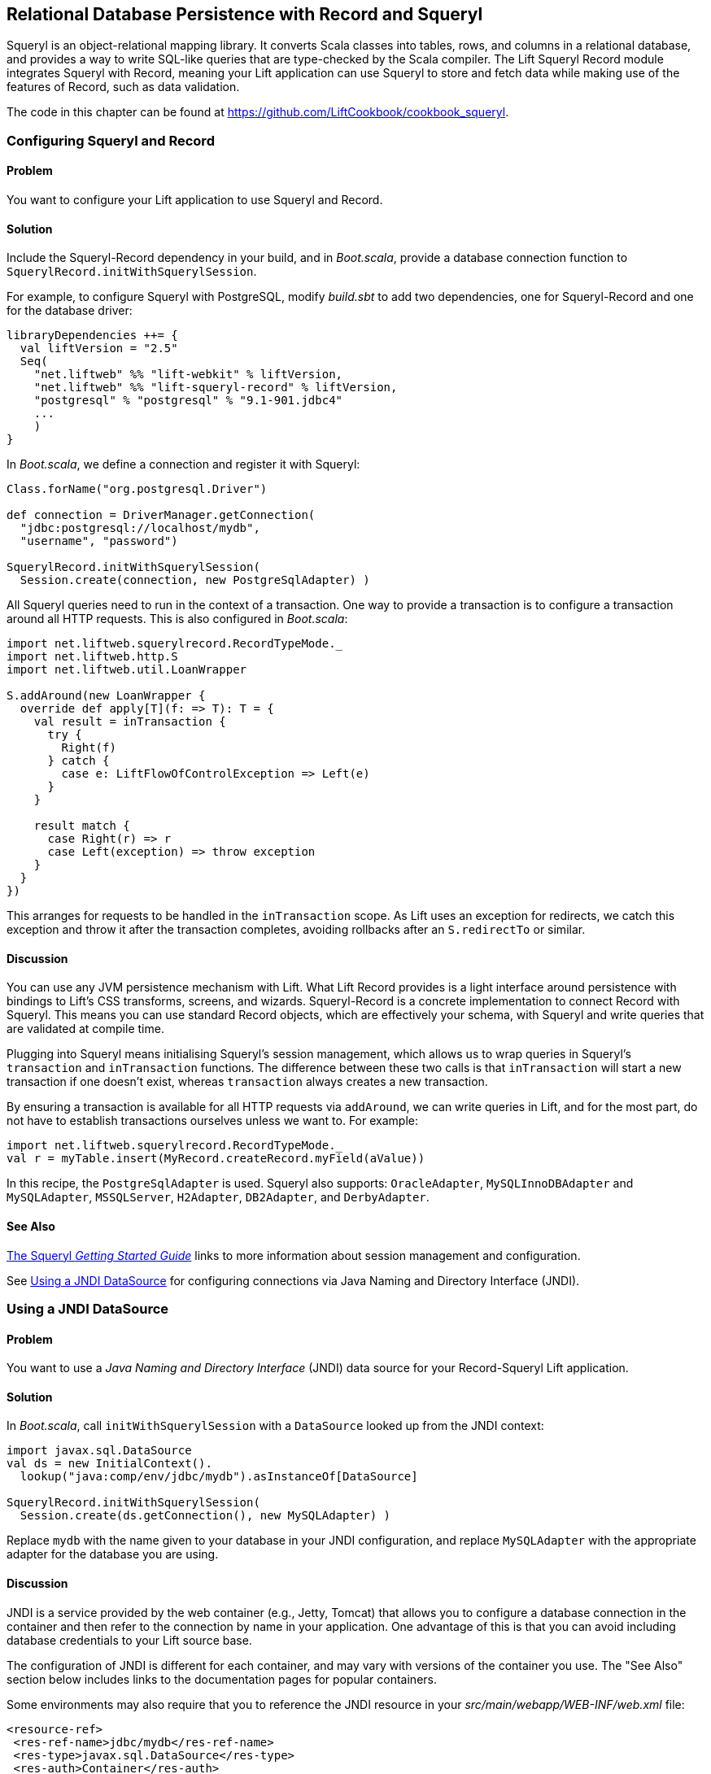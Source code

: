 [[Squeryl]]
Relational Database Persistence with Record and Squeryl
-------------------------------------------------------

Squeryl is an object-relational mapping library.  It converts Scala classes into tables, rows, and columns in a relational database, and provides a way to write SQL-like queries that are type-checked by the Scala compiler. The Lift Squeryl Record module integrates Squeryl with Record, meaning your Lift application can use Squeryl to store and fetch data while making use of the features of Record, such as data validation.(((Squeryl Record module)))(((object-relational mapping)))(((Scala, relational database conversion)))((("Lift Web Framework", "Squeryl Record module")))(((SQL-like queries)))((("Record, configuration of")))((("Squeryl, configuring")))((("database persistence", "with Squeryl Record module", id="ix_DBsrm", range="startofrange")))

The code in this chapter can be found at https://github.com/LiftCookbook/cookbook_squeryl[https://github.com/LiftCookbook/cookbook_squeryl].

[[ConfiguringSqueryl]]
Configuring Squeryl and Record
~~~~~~~~~~~~~~~~~~~~~~~~~~~~~~

Problem
^^^^^^^

You want to configure your Lift application to use Squeryl and Record.((("Lift applications", "Squeryl-Record configuration", seealso="Record-Squeryl Lift applications")))(((Record-Squeryl Lift applications, configuring)))

Solution
^^^^^^^^

Include the Squeryl-Record dependency in your build, and in _Boot.scala_, provide a database connection function to `SquerylRecord.initWithSquerylSession`.

For example, to configure Squeryl with PostgreSQL, modify _build.sbt_ to add two dependencies, one for Squeryl-Record and one for the database driver:

[source, scala]
---------------------------------------------------------------
libraryDependencies ++= {
  val liftVersion = "2.5"
  Seq(
    "net.liftweb" %% "lift-webkit" % liftVersion,
    "net.liftweb" %% "lift-squeryl-record" % liftVersion,
    "postgresql" % "postgresql" % "9.1-901.jdbc4"
    ...
    )
}
---------------------------------------------------------------

In _Boot.scala_, we define a connection and register it with Squeryl:

[source, scala]
---------------------------------------------------------------
Class.forName("org.postgresql.Driver")

def connection = DriverManager.getConnection(
  "jdbc:postgresql://localhost/mydb",
  "username", "password")

SquerylRecord.initWithSquerylSession(
  Session.create(connection, new PostgreSqlAdapter) )

---------------------------------------------------------------

All Squeryl queries need to run in the context of a transaction.  One way to provide a transaction is to configure
a transaction around all HTTP requests. This is also configured in _Boot.scala_:

[source, scala]
---------------------------------------------------------------
import net.liftweb.squerylrecord.RecordTypeMode._
import net.liftweb.http.S
import net.liftweb.util.LoanWrapper

S.addAround(new LoanWrapper {
  override def apply[T](f: => T): T = {
    val result = inTransaction {
      try {
        Right(f)
      } catch {
        case e: LiftFlowOfControlException => Left(e)
      }
    }

    result match {
      case Right(r) => r
      case Left(exception) => throw exception
    }
  }
})
---------------------------------------------------------------

This arranges for requests to be handled in the `inTransaction` scope. As Lift uses an exception for redirects, we catch this exception and throw it after the transaction completes, avoiding rollbacks after an `S.redirectTo` or similar.((("S.", "addAround")))((("S.", "redirectTo")))

Discussion
^^^^^^^^^^

You can use any JVM persistence mechanism with Lift. What Lift Record provides is a light interface around persistence with bindings to Lift's CSS transforms, screens, and wizards. Squeryl-Record is a concrete implementation to connect Record with Squeryl.  This means you can use standard Record objects, which are effectively your schema, with Squeryl and write queries that are validated at compile time.(((JVM persistence mechanisms)))

Plugging into Squeryl means initialising Squeryl's session management, which allows us to wrap queries in Squeryl's `transaction` and `inTransaction` functions.  The difference between these two calls is that `inTransaction` will start a new transaction if one doesn't exist, whereas `transaction` always creates a new transaction.

By ensuring a transaction is available for all HTTP requests via `addAround`, we can write queries in Lift, and for the most part, do not have to establish transactions ourselves unless we want to. For example:

[source,scala]
------------------------------------------------------------
import net.liftweb.squerylrecord.RecordTypeMode._
val r = myTable.insert(MyRecord.createRecord.myField(aValue))
------------------------------------------------------------

In this recipe, the `PostgreSqlAdapter` is used. Squeryl also supports: `OracleAdapter`, `MySQLInnoDBAdapter` and `MySQLAdapter`, `MSSQLServer`, `H2Adapter`, `DB2Adapter`, and `DerbyAdapter`.


See Also
^^^^^^^^

http://squeryl.org/getting-started.html[The Squeryl _Getting Started Guide_] links to more information about session management and configuration.

See <<SquerylJNDI>> for configuring connections via Java Naming and Directory Interface (JNDI).



[[SquerylJNDI]]
Using a JNDI DataSource
~~~~~~~~~~~~~~~~~~~~~~~

Problem
^^^^^^^

You want to use a _Java Naming and Directory Interface_ (JNDI) data source for your Record-Squeryl Lift
application.(((Record-Squeryl Lift applications, JNDI data sources for)))((("Java Naming and Directory Interface (JNDI)")))

Solution
^^^^^^^^

In _Boot.scala_, call `initWithSquerylSession` with a `DataSource` looked up from the JNDI context(((initWithSquerylSession))):

[source,scala]
------------------------------------------------------------
import javax.sql.DataSource
val ds = new InitialContext().
  lookup("java:comp/env/jdbc/mydb").asInstanceOf[DataSource]

SquerylRecord.initWithSquerylSession(
  Session.create(ds.getConnection(), new MySQLAdapter) )
------------------------------------------------------------

Replace `mydb` with the name given to your database in your JNDI
configuration, and replace `MySQLAdapter` with the appropriate adapter
for the database you are using.

Discussion
^^^^^^^^^^

JNDI is a service provided by
the web container (e.g., Jetty, Tomcat) that allows you to
configure a database connection in the container and then refer to the
connection by name in your application. One advantage of this is that
you can avoid including database credentials to your Lift source base.(((web containers)))(((Jetty)))(((Tomcat)))(((databases, configuring connections to)))

The configuration of JNDI is different for each container, and may vary
with versions of the container you use. The "See Also" section below includes
links to the documentation pages for popular containers.

Some environments may also require that you to reference the JNDI resource
in your _src/main/webapp/WEB-INF/web.xml_ file:

[source,xml]
------------------------------------------
<resource-ref>
 <res-ref-name>jdbc/mydb</res-ref-name>
 <res-type>javax.sql.DataSource</res-type>
 <res-auth>Container</res-auth>
</resource-ref>
------------------------------------------


See Also
^^^^^^^^

Resources for JNDI configuration include:

* http://www.assembla.com/spaces/liftweb/wiki/Apache_and_Jetty_Configuration[An example on the Lift wiki] for Apache and Jetty configuration.

* http://www.eclipse.org/jetty/documentation/current/jndi-datasource-examples.html[The documentation for Jetty] gives examples for various databases.

* For Tomcat, see the http://tomcat.apache.org/tomcat-7.0-doc/jndi-resources-howto.html#JDBC_Data_Sources[JNDI configuration guide].


[[SquerylOneToMany]]
One-to-Many Relationship
~~~~~~~~~~~~~~~~~~~~~~~~

Problem
^^^^^^^

You want to model a one-to-many relationship, such as a satellite belonging to a single planet, but a planet possibly having many satellites.((("Record-Squeryl Lift applications", "one-to-many relationships in", id="ix_RSLAotmr", range="startofrange")))((("one-to-many relationships", id="ix_otmr", range="startofrange")))

Solution
^^^^^^^^

Use Squeryl's `oneToManyRelation` in your schema, and on your Lift model, include a reference from the satellite to the planet.

The objective is to model the relationship as shown in <<SquerylPlanetOneToManyFigure>>.

[[SquerylPlanetOneToManyFigure]]
.One planet may have many satellites, but a satellite orbits just one planet
image::images/lfcb_0701.png[]

In code:

[source, scala]
-----------------------------------------------------------
package code.model

import org.squeryl.Schema
import net.liftweb.record.{MetaRecord, Record}
import net.liftweb.squerylrecord.KeyedRecord
import net.liftweb.record.field.{StringField, LongField}
import net.liftweb.squerylrecord.RecordTypeMode._

object MySchema extends Schema {

  val planets = table[Planet]
  val satellites = table[Satellite]

  val planetToSatellites = oneToManyRelation(planets, satellites).
    via((p,s) => p.id === s.planetId)

  on(satellites) { s =>
    declare(s.planetId defineAs indexed("planet_idx"))
  }

  class Planet extends Record[Planet] with KeyedRecord[Long] {
    override def meta = Planet
    override val idField = new LongField(this)
    val name = new StringField(this, 256)
    lazy val satellites = MySchema.planetToSatellites.left(this)
  }

  object Planet extends Planet with MetaRecord[Planet]

  class Satellite extends Record[Satellite] with KeyedRecord[Long] {
     override def meta = Satellite
     override val idField = new LongField(this)
     val name = new StringField(this, 256)
     val planetId = new LongField(this)
     lazy val planet = MySchema.planetToSatellites.right(this)
  }

  object Satellite extends Satellite with MetaRecord[Satellite]
}
-----------------------------------------------------------

This schema defines the two tables based on the Record classes, as `table[Planet]` and `table[Satellite]`. It establishes a `oneToManyRelation` based on (`via`) the `planetId` in the satellite table.

This gives Squeryl the information it needs to produce a foreign key to constrain the `planetId` to reference an existing record in the planet table. This can be seen in the schema generated by Squeryl.  We can print the schema in _Boot.scala_ with:

[source, scala]
-----------------------------------------------------------
inTransaction {
  code.model.MySchema.printDdl
}
-----------------------------------------------------------

which will print:

[source, sql]
-----------------------------------------------------------
-- table declarations :
create table Planet (
    name varchar(256) not null,
    idField bigint not null primary key auto_increment
  );
create table Satellite (
    name varchar(256) not null,
    idField bigint not null primary key auto_increment,
    planetId bigint not null
  );
-- indexes on Satellite
create index planet_idx on Satellite (planetId);
-- foreign key constraints :
alter table Satellite add constraint SatelliteFK1 foreign key (planetId)
  references Planet(idField);
-----------------------------------------------------------

An index called `planet_idx` is declared on the `planetId` field to improve query performance during joins.

Finally, we make use of the `planetToSatellites.left` and `right` methods to establish lookup queries as `Planet.satellites` and `Satellite.planet`.  We can demonstrate their use by inserting example data and running the queries:

[source, scala]
-----------------------------------------------------------
inTransaction {
  code.model.MySchema.create

  import code.model.MySchema._

  val earth = planets.insert(Planet.createRecord.name("Earth"))
  val mars = planets.insert(Planet.createRecord.name("Mars"))

  // .save as a short-hand for satellite.insert when we don't need
  // to immediately reference the record (save returns Unit).
  Satellite.createRecord.name("The Moon").planetId(earth.idField.is).save
  Satellite.createRecord.name("Phobos").planetId(mars.idField.is).save

  val deimos = satellites.insert(
    Satellite.createRecord.name("Deimos").planetId(mars.idField.is) )

  println("Deimos orbits: "+deimos.planet.single.name.is)
  println("Moons of Mars are: "+mars.satellites.map(_.name.is))

}
-----------------------------------------------------------

Running this code produces the output:

-----------------------------------------------------------
Deimos orbits: Mars
Moons of Mars are: List(Phobos, Deimos)
-----------------------------------------------------------

In this example code, we're calling `deimos.planet.single`, which returns one result or will throw an exception if the associated planet was not found. `headOption` is the safer way if there's a chance the record will not be found, as it will evaluate to `None` or `Some[Planet]`.



Discussion
^^^^^^^^^^

The `planetToSatellites.left` method is not a simple collection of `Satellite` objects.  It's a Squeryl `Query[Satellite]`, meaning you can treat it like any other kind of `Queryable[Satellite]`.  For example, we could ask for those satellites of a planet that are alphabetically after "E," which for Mars would match "Phobos":

[source, scala]
-----------------------------------------------------------
mars.satellites.where(s => s.name gt "E").map(_.name)
-----------------------------------------------------------

The `left` method result is also a `OneToMany[Satellite]` that adds the following pass:[<phrase role='keep-together'>methods:</phrase>]

`assign`:: Adds a new relationship, but does not update the database
`associate`:: Similar to `assign`, but updates the database
`deleteAll`:: Removes the relationships

The `assign` call gives the satellite the relationship to the planet:

[source, scala]
-----------------------------------------------------------
val express = Satellite.createRecord.name("Mars Express")
mars.satellites.assign(express)
express.save
-----------------------------------------------------------

The next time we query `mars.satellites`, we will find the _Mars Express_ orbiter.

A call to `associate` would go one step further for us, making Squeryl insert or update the satellite automatically:

[source, scala]
-----------------------------------------------------------
val express = Satellite.createRecord.name("Mars Express")
mars.satellites.associate(express)
-----------------------------------------------------------

The third method, `deleteAll`, does what it sounds like it should do. It would execute the following SQL and return the number of rows removed:

[source, sql]
-----------------------------------------------------------
delete from Satellite
-----------------------------------------------------------

The right side of the one-to-many also has additional methods added by `ManyToOne[Planet]` of `assign` and `delete`.  Be aware that to delete the "one" side of a many-to-one, anything assigned to the record will need to have been deleted already to avoid a database constraint error that would arise from, for example, leaving satellites referencing nonexistent planets.(((database constraint errors)))(((error messages, database constraint errors)))

As `left` and `right` are queries, it means each time you use them you'll be sending a new query to the database.  Squeryl refers to these forms as _stateless relations_.

The _stateful_ versions of `left` and `right` look like this:

[source, scala]
-----------------------------------------------------------
class Planet extends Record[Planet] with KeyedRecord[Long] {
 ...
 lazy val satellites : StatefulOneToMany[Satellite] =
   MySchema.planetToSatellites.leftStateful(this)
}

class Satellite extends Record[Satellite] with KeyedRecord[Long] {
  ...
  lazy val planet : StatefulManyToOne[Planet] =
    MySchema.planetToSatellites.rightStateful(this)
}
-----------------------------------------------------------

This change means the results of `mars.satellites` will be cached. Subsequent calls on that instance of a `Planet` won't trigger a round trip to the database. You can still `associate` new records or `deleteAll` records, which will work as you expect, but if a relationship is added or changed elsewhere you'll need to call `refresh` on the relation to see the change.

Which version should you use? That will depend on your application, but you can use both in the same record if you need to.


See Also
^^^^^^^^

http://squeryl.org/relations.html[The Squeryl Relations page] provides additional details.(((range="endofrange", startref="ix_otmr")))(((range="endofrange", startref="ix_RSLAotmr")))





[[SquerylManyToMany]]
Many-to-Many Relationship
~~~~~~~~~~~~~~~~~~~~~~~~~

Problem
^^^^^^^

You want to model a many-to-many relationship, such as a planet being visited by many space probes, but a space probe also visiting many planets.

Solution
^^^^^^^^

Use Squeryl's `manyToManyRelation` in your schema, and implement a record to hold the join between the two sides of the relationship. <<SquerylPlanetManyToManyFigure>> shows the structure we will create in this recipe, where `Visit` is the record that will connect each many to the other many.((("Record-Squeryl Lift applications", "many-to-many relationships in", id="ix_RSLAmtmr", range="startofrange")))((("many-to-many relationships", id="ix_mtmr", range="startofrange")))

[[SquerylPlanetManyToManyFigure]]
.Many-to-many: Jupiter was visited by Juno and Voyager 1; Saturn was only visited by Voyager 1
image::images/lfcb_0702.png[]

The schema is defined in terms of two tables, one for planets and one for space probes, plus a relationship between the two based on a third class, called `Visit`:

[source, scala]
-----------------------------------------------------------
package code.model

import org.squeryl.Schema
import net.liftweb.record.{MetaRecord, Record}
import net.liftweb.squerylrecord.KeyedRecord
import net.liftweb.record.field.{IntField, StringField, LongField}
import net.liftweb.squerylrecord.RecordTypeMode._
import org.squeryl.dsl.ManyToMany

object MySchema extends Schema {

  val planets = table[Planet]
  val probes = table[Probe]

  val probeVisits = manyToManyRelation(probes, planets).via[Visit] {
    (probe, planet, visit) =>
      (visit.probeId === probe.id, visit.planetId === planet.id)
  }

  class Planet extends Record[Planet] with KeyedRecord[Long] {
    override def meta = Planet
    override val idField = new LongField(this)
    val name = new StringField(this, 256)
    lazy val probes : ManyToMany[Probe,Visit] =
      MySchema.probeVisits.right(this)
  }

  object Planet extends Planet with MetaRecord[Planet]

  class Probe extends Record[Probe] with KeyedRecord[Long] {
    override def meta = Probe
    override val idField = new LongField(this)
    val name = new StringField(this, 256)
    lazy val planets : ManyToMany[Planet,Visit] =
      MySchema.probeVisits.left(this)
  }

  object Probe extends Probe with MetaRecord[Probe]

  class Visit extends Record[Visit] with KeyedRecord[Long] {
    override def meta = Visit
    override val idField = new LongField(this)
    val planetId = new LongField(this)
    val probeId = new LongField(this)
  }

  object Visit extends Visit with MetaRecord[Visit]
}
-----------------------------------------------------------

In _Boot.scala_, we can print out this schema:

[source, scala]
-----------------------------------------------------------
inTransaction {
  code.model.MySchema.printDdl
}
-----------------------------------------------------------

which will produce something like this, depending on the database in use:

[source, sql]
-----------------------------------------------------------
-- table declarations :
create table Planet (
    name varchar(256) not null,
    idField bigint not null primary key auto_increment
  );
create table Probe (
    name varchar(256) not null,
    idField bigint not null primary key auto_increment
  );
create table Visit (
    idField bigint not null primary key auto_increment,
    planetId bigint not null,
    probeId bigint not null
  );
-- foreign key constraints :
alter table Visit add constraint VisitFK1 foreign key (probeId)
  references Probe(idField);
alter table Visit add constraint VisitFK2 foreign key (planetId)
  references Planet(idField);
-----------------------------------------------------------

Notice that the `visit` table will hold a row for each relationship between a `planetId` and `probeId`.

`Planet.probes` and `Probe.planets` provide an `associate` method to establish a new relationship. For example, we can establish a set of planets and probes:

[source, scala]
-----------------------------------------------------------
val jupiter = planets.insert(Planet.createRecord.name("Jupiter"))
val saturn = planets.insert(Planet.createRecord.name("Saturn"))
val juno = probes.insert(Probe.createRecord.name("Juno"))
val voyager1 = probes.insert(Probe.createRecord.name("Voyager 1"))
-----------------------------------------------------------

and then connect them:

[source, scala]
-----------------------------------------------------------
juno.planets.associate(jupiter)
voyager1.planets.associate(jupiter)
voyager1.planets.associate(saturn)
-----------------------------------------------------------

We can also use `Probe.planets` and `Planet.probes` as a query to look up the associations.  To access all the probes that had visited each planet in a snippet, we can write this:

[source, scala]
-----------------------------------------------------------
package code.snippet

class ManyToManySnippet {
  def render =
    "#planet-visits" #> planets.map { planet =>
      ".planet-name *" #> planet.name.is &
      ".probe-name *" #> planet.probes.map(_.name.is)
    }
}
-----------------------------------------------------------

The snippet could be combined with a template like this:

[source, html]
-----------------------------------------------------------
<div data-lift="ManyToManySnippet">
  <h1>Planet facts</h1>
  <div id="planet-visits">
    <p>
      <span class="planet-name">Name will be here</span> was visited by:
    </p>
    <ul>
      <li class="probe-name">Probe name goes here</li>
    </ul>
  </div>
</div>
-----------------------------------------------------------

The top half of <<SquerylManyToManyScreengrab>> gives an example of the output from this snippet and template.

Discussion
^^^^^^^^^^

The Squeryl DSL `manyToManyRelation(probes, planets).via[Visit]` is the core element here connecting our `Planet`, `Probe`, and `Visit` records together. It allows us to access the "left" and "right" sides of the relationship in our model as `Probe.planets` and `Planet.probes`.

As with <<SquerylOneToMany>> for one-to-many relationships, the left and right sides are queries. When you ask for `Planet.probes`, the database is queried appropriately with a join on the `Visit` records:

[source, sql]
-----------------------------------------------------------
Select
  Probe.name,
  Probe.idField
From
  Visit,
  Probe
Where
  (Visit.probeId = Probe.idField) and (Visit.planetId = ?)
-----------------------------------------------------------

Also as described in <<SquerylOneToMany>>, there are stateful variants of `left` and `right` to cache the query results.

In the data we inserted into the database, we did not have to mention `Visit`. The Squeryl `manyToManyRelation` has enough information to know how to insert a visit as the relationship.  Incidentally, it doesn't matter which way round we make the calls in a many-to-many relationship.  The following two expressions are equivalent and result in the same database structure:

[source, scala]
-----------------------------------------------------------
juno.planets.associate(jupiter)
// ..or..
jupiter.probes.associate(juno)
-----------------------------------------------------------

You might even wonder why we had to bother with defining a `Visit` record at all, but there are benefits in doing so. For example, you can attach additional information onto the join table, such as the year the probe visited a planet.

To do this, we modify the record to include the additional field:

[source, scala]
-----------------------------------------------------------
class Visit extends Record[Visit] with KeyedRecord[Long] {
  override def meta = Visit
  override val idField = new LongField(this)
  val planetId = new LongField(this)
  val probeId = new LongField(this)
  val year = new IntField(this)
}
-----------------------------------------------------------

`Visit` is still a container for the `planetId` and `probeId` references, but we also have a plain integer holder for the year of the visit.

To record a visit year, we need the `assign` method provided by `ManyToMany[T]`.  This will establish the relationship but not change the database. Instead, it returns the `Visit` instance, which we can change and then store in the database:

[source, scala]
-----------------------------------------------------------
probeVisits.insert(voyager1.planets.assign(saturn).year(1980))
-----------------------------------------------------------

The return type of `assign` in this case is `Visit`, and `Visit` has a `year` field. Inserting the `Visit` record via `probeVisits` will create a row in the table for visits.


To access this extra information on the `Visit` object, you can make use of a couple of methods provided by `ManyToMany[T]`:

`associations`:: A query returning the `Visit` objects related to the `Planet.probes` or `Probe.planets`

`associationMap`:: A query returning pairs of `(Planet,Visit)` or `(Probe,Visit)`, depending on which side of the join you call it on (`probes` or `planets`)

For example, in a snippet, we could list all the space probes and, for each probe, show the planet it visited and what year it was there.  The snippet would look like this:

[source, scala]
-----------------------------------------------------------
"#probe-visits" #> probes.map { probe =>
  ".probe-name *" #> probe.name.is &
  ".visit" #> probe.planets.associationMap.collect {
    case (planet, visit) =>
      ".planet-name *" #> planet.name.is &
      ".year" #> visit.year.is
    }
}
-----------------------------------------------------------

We are using `collect` here rather than `map` just to match the `(Planet,Visit)` tuple and give the values meaningful names. You could also use `(for { (planet, visit) <- probe.planets.associationMap } yield ...)` if you prefer.

The lower half of <<SquerylManyToManyScreengrab>> demonstrates how this snippet would render when combined with the following template:

[source, html]
-----------------------------------------------------------
<h1>Probe facts</h1>

<div id="probe-visits">
  <p><span class="probe-name">Space craft name</span> visited:</p>
  <ul>
    <li class="visit">
      <span class="planet-name">Name here</span> in <span class="year">n</span>
    </li>
  </ul>
</div>
-----------------------------------------------------------

[[SquerylManyToManyScreengrab]]
.Example output from using the many-to-many features in this recipe
image::images/lfcb_0703.png[]

To remove an association, use the `dissociate` or `dissociateAll` methods on the `left` or `right` queries. To remove a single association((("associations, removing"))):


[source, scala]
-----------------------------------------------------------
val numRowsChanged = juno.planets.dissociate(jupiter)
-----------------------------------------------------------

This would be executed in SQL as:

[source, sql]
-----------------------------------------------------------
delete from Visit
where
  probeId = ? and planetId = ?
-----------------------------------------------------------

To remove all the associations:


[source, scala]
-----------------------------------------------------------
val numRowsChanged = jupiter.probes.dissociateAll
-----------------------------------------------------------

The SQL for this is:

[source, sql]
-----------------------------------------------------------
delete from Visit
where
  Visit.planetId = ?
-----------------------------------------------------------

What you cannot do is delete a `Planet` or `Probe` if that record still has associations in the `Visit` relationship.  What you'd get is a referential integrity exception thrown.  Instead, you'll need to `dissociateAll` first(((referential integrity exception)))(((error messages, referential integrity exception))):

[source, scala]
-----------------------------------------------------------
jupiter.probes.dissociateAll
planets.delete(jupiter.id)
-----------------------------------------------------------

However, if you do want _cascading deletes_, you can achieve this by overriding the default behaviour in your schema:

[source, scala]
-----------------------------------------------------------
// To automatically remove probes when we remove planets:
probeVisits.rightForeignKeyDeclaration.constrainReference(onDelete cascade)

// To automatically remove planets when we remove probes:
probeVisits.leftForeignKeyDeclaration.constrainReference(onDelete cascade)
-----------------------------------------------------------

This is part of the schema, in that it will change the table constraints, with `printDdl` producing this (depending on the database you use)(((range="endofrange", startref="ix_RSLAmtmr")))(((range="endofrange", startref="ix_mtmr"))):

[source, sql]
-----------------------------------------------------------
alter table Visit add constraint VisitFK1 foreign key (probeId)
  references Probe(idField) on delete cascade;

alter table Visit add constraint VisitFK2 foreign key (planetId)
  references Planet(idField) on delete cascade;
-----------------------------------------------------------

See Also
^^^^^^^^

<<SquerylOneToMany>>, on one-to-many relationships, discusses `leftStateful` and `rightStateful` relations, which are also applicable for many-to-many relationships.

Foreign keys and cascading deletes are described on the http://squeryl.org/relations.html[Squeryl Relations page].





[[FieldValidation]]
Adding Validation to a Field
~~~~~~~~~~~~~~~~~~~~~~~~~~~~

Problem
^^^^^^^

You want to add validation to a field in your model, so that users are informed of missing fields or fields that aren't acceptable to your application.(((Record-Squeryl Lift applications, field validation in)))((("validation")))(((field validation)))(((forms processing, field validation)))

Solution
^^^^^^^^

Override the `validations` method on your field and provide one or more validation functions.

As an example, imagine we have a database of planets and we want to ensure any new planets entered by users have names of at least five characters.  We add this as a validation on our record:

[source,scala]
------------------------------------------------------------------------
 class Planet extends Record[Planet] with KeyedRecord[Long]   {
    override def meta = Planet
    override val idField = new LongField(this)

    val name = new StringField(this, 256) {
      override def validations =
        valMinLen(5, "Name too short") _ :: super.validations
    }
  }
------------------------------------------------------------------------

To check the validation, in our snippet we call `validate` on the record, which will return all the errors for the record:

[source,scala]
---------------------------------------------------------
package code
package snippet

import net.liftweb.http.{S,SHtml}
import net.liftweb.util.Helpers._

import model.MySchema._

class ValidateSnippet {

  def render = {

    val newPlanet = Planet.createRecord

    def validateAndSave() : Unit = newPlanet.validate match {
      case Nil =>
        planets.insert(newPlanet)
        S.notice("Planet '%s' saved" format newPlanet.name.is)

      case errors =>
        S.error(errors)
    }

    "#planetName" #> newPlanet.name.toForm &
    "type=submit" #> SHtml.onSubmitUnit(validateAndSave)
  }
}
---------------------------------------------------------

When the snippet runs, we render the `Planet.name` field and wire up a submit button to call the `validateAndSave` method.((("S.", "notice")))((("S.", "error")))

If the `newPlanet.validate` call indicates there are no errors (`Nil`), we can save the record and inform the user via a notice.  If there are errors, we render all of them with `S.error`.

The corresponding template could be:

[source,html]
-----------------------------------------------------------------------
<html>
<head>
  <title>Planet Name Validation</title>
</head>
<body data-lift-content-id="main">
<div id="main" data-lift="surround?with=default;at=content">
  <h1>Add a planet</h1>

  <div data-lift="Msgs?showAll=false">
    <lift:notice_class>noticeBox</lift:notice_class>
  </div>

  <p>
    Planet names need to be at least 5 characters long.
  </p>

  <form class="ValidateSnippet?form">

    <div>
      <label for="planetName">Planet name:</label>
      <input id="planetName" type="text"></input>
      <span data-lift="Msg?id=name_id&errorClass=error">
        Msg to appear here
      </span>
    </div>

    <input type="submit"></input>

  </form>

</div>
</body>
</html>
-----------------------------------------------------------------------

In this template, the error message is shown next to the `input` field, styled with a CSS class of `errorClass`. The success notice
is shown near the top of the page, just below the `<h1>` heading, using a style called `noticeBox`.

Discussion
^^^^^^^^^^

The built-in validations are((("minimum/maximum length validation"))):

`valMinLen`:: Validates that a string is at least a given length, as shown previously
`valMaxLen`:: Validates that a string is not above a given length
`valRegex`:: Validates that a string matches the given pattern

An example of regular expression validation on a field would be(((regular expression validation))):

[source,scala]
------------------------------------------------------------
import java.util.regex.Pattern

val url = new StringField(this, 1024) {
  override def validations =
    valRegex( Pattern.compile("^https?://.*"),
              "URLs should start http:// or https://") _ ::
    super.validations
}
------------------------------------------------------------

The list of errors from `validate` are of type `List[FieldError]`.  The `S.error` method accepts this list and registers each validation error message so it can be shown on the page.  It does this by associating the message with an ID for the field, allowing you to pick out just the errors for an individual field, as we do in this recipe.  The ID is stored on the field, and in the case of `Planet.name`, it is available as `Planet.name.uniqueFieldId`.  It's a `Box[String]` with a value of `Full("name_id")`.  It is this `name_id` value that we used in the `lift:Msg?id=name_id&errorClass=error` markup to pick out just the error for this field.(((error messages, from validation process)))((("S.", "error")))

You don't have to use `S.error` to display validation messages.  You can roll your own display code, making use of the `FieldError` directly.  As you can see from the source for `FieldError`, the error is available as a `msg` property:

[source,scala]
------------------------------------------------------------
case class FieldError(field: FieldIdentifier, msg: NodeSeq) {
  override def toString = field.uniqueFieldId + " : " + msg
}
------------------------------------------------------------


See Also
^^^^^^^^

https://github.com/lift/framework/blob/master/core/util/src/main/scala/net/liftweb/util/BaseField.scala[`BaseField.scala`] in the Lift source code contains the definition of the built-in `StringValidators`.

<<Forms>> describes form processing, notices, and errors.



[[CustomValidation]]
Custom Validation Logic
~~~~~~~~~~~~~~~~~~~~~~~

Problem
^^^^^^^

You want to provide your own validation logic and apply it to a field in
a record.(((Record-Squeryl Lift applications, custom validation logic for)))((("validation")))(((field validation)))(((forms processing, field validation)))(((custom validation logic)))

Solution
^^^^^^^^

Implement a function from the type of the field to
`List[FieldError]`, and reference the function in the `validations` on the field.

Here's an example: we have a database of planets, and when a user
enters a new planet, we want the name to be unique.  The name of the planet
is a `String`, so we need to provide a function from `String => List[FieldError]`.

With the validation function defined (`valUnique`, below), we include it in the list of `validations` on the
`name` field:

[source,scala]
-------------------------------------------------------------------------
import net.liftweb.util.FieldError

class Planet extends Record[Planet] with KeyedRecord[Long] {
  override def meta = Planet
  override val idField = new LongField(this)

  val name = new StringField(this, 256) {
    override def validations =
      valUnique("Planet already exists") _ ::
      super.validations
  }

  private def valUnique(errorMsg: => String)(name: String): List[FieldError] =
    Planet.unique_?(name) match {
      case true => FieldError(this.name, errorMsg) :: Nil
      case false => Nil
    }
}

object Planet extends Planet with MetaRecord[Planet] {
  def unique_?(name: String) = from(planets) { p =>
    where(lower(p.name) === lower(name)) select(p)
  }.isEmpty
}
-------------------------------------------------------------------------

The validation is triggered just like any other validation, as described in <<FieldValidation>>.

Discussion
^^^^^^^^^^

By convention, validation functions have two argument lists: the first
for the error message, and the second to receive the value to validate. This
allows you to easily reuse your validation function on other fields.  For example,
if you wanted to validate that satellites have a unique name, you could use
exactly the same function but provide a different error message.

The `FieldError` you return needs to know the field it applies to as
well as the message to display. In the example, the field is `name`, but
we've used `this.name` to avoid confusion with the `name` parameter passed
into the `valUnique` function.

The example code has used text for the error message, but there is a variation of `FieldError` that
accepts `NodeSeq`.  This allows you to produce safe markup as part of the error if you need to.  For example:

[source,scala]
-------------------------------------------------------------------------
FieldError(this.name, <p>Please see <a href="/policy">our name policy</a></p>)
-------------------------------------------------------------------------

For internationalisation, you may prefer to pass in a key to the validation function, and
resolve(((internationalisation)))(((text localization))) it via `S.?`:

[source,scala]
-------------------------------------------------------------------------
val name = new StringField(this, 256) {
    override def validations =
      valUnique("validation.planet") _ ::
      super.validations
  }

// ...combined with...

private def valUnique(errorKey: => String)(name: String): List[FieldError] =
  Planet.unique_?(name) match {
    case false => FieldError(this.name, S ? errorKey) :: Nil
    case true => Nil
  }
-------------------------------------------------------------------------


See Also
^^^^^^^^

<<FieldValidation>> discusses field validation and the built-in validations.

Text localisation is discussed on the https://www.assembla.com/wiki/show/liftweb/Localization[Lift wiki].


[[SquerylFilter]]
Modify a Field Value Before It Is Set
~~~~~~~~~~~~~~~~~~~~~~~~~~~~~~~~~~~~~

Problem
^^^^^^^

You want to modify the value of a field before storing it (for example, to clean a value by removing leading and trailing whitespace).((("Record-Squeryl Lift applications", "modifying values before storage", id="ix_RSLAmvbs", range="startofrange")))((("values", "modifying before storage", id="ix_Vmbs")))((("whitespace, removing")))

Solution
^^^^^^^^

Override `setFilter` and provide a list of functions to apply to the field.(((setFilter)))(((filters)))

To remove leading and trailing whitespace entered by the user, the field would use the `trim` filter:

[source,scala]
-----------------------------------------------------
val name = new StringField(this, 256) {
   override def setFilter = trim _ :: super.setFilter
}
-----------------------------------------------------

Discussion
^^^^^^^^^^

The built-in filters are:

`crop`:: Enforces the field's min and max length by truncation
`trim`:: Applies `String.trim` to the field value
`toUpper` and `toLower`:: Change the case of the field value
`removeRegExChars`:: Removes matching regular expression characters
`notNull`:: Converts null values to an empty string

Filters are run before validation. This means if you have a minimum length validation and the trim filter, for example, users cannot pass the validation test by just including spaces on the end of the value they enter.

A filter for a `String` field would be of type `String => String`, and the `setFilter` function expects a `List` of these.  Knowing this, it's straightforward to write custom filters. For example, here's is a filter that applies a simple form of title case on our `name` field:

[source,scala]
-----------------------------------------------------
 def titleCase(in: String) =
  in.split("\\s").
  map(_.toList).
  collect {
    case x :: xs  => (Character.toUpperCase(x).toString :: xs).mkString
  }.mkString(" ")
-----------------------------------------------------

This function is splitting the input string on spaces, converting each word into a list of characters, converting the first character into uppercase, and then gluing the strings back together.

We install `titleCase` on a field like any other filter:

[source,scala]
-----------------------------------------------------
val name = new StringField(this, 256) {
   override def setFilter =
    trim _ :: titleCase _ :: super.setFilter
}
-----------------------------------------------------

Now when a user enters "jaglan beta" as a planet name, it is stored in the database as "Jaglan Beta."


See Also
^^^^^^^^

The best place to understand the filters is the trait `StringValidators` in the https://github.com/lift/framework/blob/master/core/util/src/main/scala/net/liftweb/util/BaseField.scala[source for `BaseField`].

If you really do need to apply title case to a value, http://commons.apache.org/lang/[the Apache Commons `WordUtils` class] provides ready-made functions for this.(((range="endofrange", startref="ix_RSLAmvbs")))(((range="endofrange", startref="ix_Vmbs")))


[[SquerylUnitTest]]
Testing with Specs
~~~~~~~~~~~~~~~~~~~

Problem
^^^^^^^

You want to write Specs2 unit tests that access your database model with Squeryl and Record.((("Record-Squeryl Lift applications", "testing with Specs", id="ix_RSLAtws", range="startofrange")))(((Specs2)))((("unit tests", "with Specs2", id="ix_UTspec", range="startofrange")))

Solution
^^^^^^^^

Use an in-memory database, and arrange for it to be set up before your test and destroyed after it.(((in-memory mode)))(((databases, in-memory)))

There are three parts to this: including a database in your project and connecting to it in an in-memory mode; creating a reusable trait to set up the database; and then using the trait in your test.

The H2 database has an in-memory mode, meaning it won't save data to disk. It needs to be included in _build.sbt_ as a dependency. Whilst you are editing _build.sbt_, also disable SBT's parallel test execution to prevent database tests from influencing each other(((H2 Database Engine))):

[source, scala]
--------------------------------------------
libraryDependencies += "com.h2database" % "h2" % "1.3.170"

parallelExecution in Test := false
--------------------------------------------

Create a trait to initialise the database and create the schema((("S.", "init"))):

[source, scala]
--------------------------------------------
package code.model

import java.sql.DriverManager

import org.squeryl.Session
import org.squeryl.adapters.H2Adapter

import net.liftweb.util.StringHelpers
import net.liftweb.common._
import net.liftweb.http.{S, Req, LiftSession }
import net.liftweb.squerylrecord.SquerylRecord
import net.liftweb.squerylrecord.RecordTypeMode._

import org.specs2.mutable.Around
import org.specs2.execute.Result

trait TestLiftSession {
  def session = new LiftSession("", StringHelpers.randomString(20), Empty)
  def inSession[T](a: => T): T = S.init(Req.nil, session) { a }
}

trait DBTestKit extends Loggable {

  Class.forName("org.h2.Driver")

  Logger.setup = Full(net.liftweb.util.LoggingAutoConfigurer())
  Logger.setup.foreach { _.apply() }

  def configureH2() = {
    SquerylRecord.initWithSquerylSession(
      Session.create(
        DriverManager.getConnection("jdbc:h2:mem:dbname;DB_CLOSE_DELAY=-1", 
        "sa", ""),
        new H2Adapter)
    )
  }

  def createDb() {
    inTransaction {
      try {
        MySchema.drop
        MySchema.create
      } catch {
        case e : Throwable =>
          logger.error("DB Schema error", e)
          throw e
      }
    }
  }

}

case class InMemoryDB() extends Around with DBTestKit with TestLiftSession {
  def around[T <% Result](testToRun: =>T) = {
    configureH2
    createDb
    inSession {
      inTransaction {
        testToRun
      }
    }
  }
}
--------------------------------------------

In summary, this trail provides an `InMemoryDB` _context_ for Specs2. This context ensures that the database is configured, the schema created, and a transaction is supplied around your test.

Finally, mix the trait into your test and execute in the scope of the `InMemoryDB` context.

As an example, using the schema from <<SquerylOneToMany>>, we can test that the planet Mars has two moons:

[source, scala]
--------------------------------------------
package code.model

import org.specs2.mutable._
import net.liftweb.squerylrecord.RecordTypeMode._
import MySchema._

class PlanetsSpec extends Specification with DBTestKit {

  sequential

  "Planets" >> {

    "know that Mars has two moons" >> InMemoryDB() {

      val mars = planets.insert(Planet.createRecord.name("Mars"))
      Satellite.createRecord.name("Phobos").planetId(mars.idField.is).save
      Satellite.createRecord.name("Deimos").planetId(mars.idField.is).save

      mars.satellites.size must_== 2
    }

  }

}
--------------------------------------------

Running this with SBT's `test` command would show a success:

------------------------------------------
> test
[info] PlanetsSpec
[info]
[info] Planets
[info] + know that Mars has two moons
[info]
[info]
[info] Total for specification PlanetsSpec
[info] Finished in 1 second, 274 ms
[info] 1 example, 0 failure, 0 error
[info]
[info] Passed: : Total 1, Failed 0, Errors 0, Passed 1, Skipped 0
[success] Total time: 3 s, completed 03-Feb-2013 11:31:16
------------------------------------------


Discussion
^^^^^^^^^^

The `DBTestKit` trait has to do quite a lot of work for us.  At the lowest level, it loads the H2 driver and configures Squeryl with an in-memory connection. The `mem` part of the JDBC connection string (`jdbc:h2:mem:dbname;DB_CLOSE_DELAY=-1`) means that H2 won't try to persist the data to disk.  The database just resides in memory, so there are no files in disk to maintain, and it runs quickly.(((DBTestKit trait)))

By default, when a connection is closed, the in-memory database is destroyed. In this recipe, we've disabled that by adding the `DB_CLOSE_DELAY=-1`, which will allow us to write unit tests that span connections if we want to.

The next step up from connection management is the creation of the database schema in memory. We do this in `createDb` by throwing away the schema and any data when we start a test, and create it afresh.  If you have very common test datasets, this might be a good place to insert that data before your test runs.

These steps are brought together at the `InMemoryDB` class, which implements a Specs2 interface for code to run `Around` a test.  We've also wrapped the test around a `TestLiftSession`. This provides an empty session, which is useful if you are accessing pass:[<phrase role='keep-together'>state-related</phrase>] code (such as the `S` object).  It's not necessary for running tests against Record and Squeryl, but it has been included here because you may want to do that at some point.

In our specification itself, we mix in the `DBTestKit` and reference the `InMemoryDB` context on the tests that access the database.  You'll note that we've used `>>` rather than Specs2's `should` and `in` that you may have seen elsewhere. This is to avoid name conflicts between Specs2 and Squeryl that you might come across.

As we disabled parallel execution with SBT, we also disable parallel execution in Specs2 with `sequential`.  We are doing this to prevent a situation where one test might be expecting data that another test is modifying at the same time.((("S.", "addAround")))

If all the tests in a specification are going to use the database, you can use the Specs2 `AroundContextExample[T]` to avoid having to mention `InMemoryDB` on every test.  To do that, mix in `AroundContextExample[InMemoryDB]` and define `aroundContext`:

[source, scala]
--------------------------------------------
package code.model

import MySchema._

import org.specs2.mutable._
import org.specs2.specification.AroundContextExample
import net.liftweb.squerylrecord.RecordTypeMode._

class AlternativePlanetsSpec extends Specification with
  AroundContextExample[InMemoryDB] {

  sequential

  def aroundContext = new InMemoryDB()

  "Solar System" >> {

    "know that Mars has two moons" >> {

      val mars = planets.insert(Planet.createRecord.name("Mars"))
      Satellite.createRecord.name("Phobos").planetId(mars.idField.is).save
      Satellite.createRecord.name("Deimos").planetId(mars.idField.is).save

      mars.satellites.size must_== 2
    }
  }
}
--------------------------------------------

All the tests in `AlternativePlanetsSpec` will now be run with an `InMemoryDB` around them.

We've used a database with an in-memory mode for the advantages of speed and no files to clean up. However, you could use any regular database: you'd need to change the driver and connection string.

See Also
^^^^^^^^

See http://www.h2database.com/html/features.html#in_memory_databases[the H2 database website] for more about H2's in-memory database settings.

<<MongoUnitTest>> discusses unit testing with MongoDB, but the comments on SBT's other testing commands and testing in an IDE would apply to this recipe, too.(((range="endofrange", startref="ix_RSLAtws")))(((range="endofrange", startref="ix_UTspec")))


[[RandomValueColumn]]
Store a Random Value in a Column
~~~~~~~~~~~~~~~~~~~~~~~~~~~~~~~~

Problem
^^^^^^^

You need a column to hold a random value.((("Record-Squeryl Lift applications", "random value column storage")))(((values, storage in a column)))(((UniqueIdField)))

Solution
^^^^^^^^

Use `UniqueIdField`:

[source,scala]
--------------------------------------------
import net.liftweb.record.field.UniqueIdField
val randomId = new UniqueIdField(this, 32) {}
--------------------------------------------

Note the `{}` in the example; this is required as `UniqueIdField` is an
abstract class.

The size value, 32, indicates how many random characters to create.

Discussion
^^^^^^^^^^

The `UniqueIdField` field is a kind of `StringField` and the default value for the field
comes from `StringHelpers.randomString`. The value is randomly generated, but not guaranteed to be unique in the database.

The database column backing the `UniqueIdField` in this recipe will be a `varchar(32) not null` or similar.  The value stored will look like:

----------------------
GOJFGQRLS5GVYGPH3L3HRNXTATG3RM5M
----------------------

As the value is made up of just letters and numbers, it makes it easy to use in URLs as there are no characters to escape. For example, it could be used in a link to allow a user to validate her account when sent the link over email, which is one of the uses in `ProtoUser`.

If you need to change the value, the `reset` method on the field will generate a new random string for the field.

If you need an automatic value that is even more likely to be unique per-row, you can add a field that wraps a _universally unique identifier_ (UUID):

[source,scala]
--------------------------------------------
import java.util.UUID

val uuid = new StringField(this, 36) {
  override def defaultValue = UUID.randomUUID().toString
}
--------------------------------------------

This will automatically insert values of the form "6481a844-460a-a4e0-9191-c808e3051519" in records you create.



See Also
^^^^^^^^

http://docs.oracle.com/javase/7/docs/api/java/util/UUID.html[Java's UUID support] includes a link to RFC 4122, which defines UUIDs.





[[SquerylUpdatedCreated]]
Automatic Created and Updated Timestamps
~~~~~~~~~~~~~~~~~~~~~~~~~~~~~~~~~~~~~~~~

Problem
^^^^^^^

You want created and updated timestamps on your records and would like them
automatically updated when a row is added or updated.((("Record-Squeryl Lift applications", "timestamps in")))(((timestamps)))

Solution
^^^^^^^^

Define the following traits:

[source,scala]
--------------------------------------------------------------
package code.model

import java.util.Calendar

import net.liftweb.record.field.DateTimeField
import net.liftweb.record.Record

trait Created[T <: Created[T]] extends Record[T] {
  self: T =>
  val created: DateTimeField[T] = new DateTimeField(this) {
    override def defaultValue = Calendar.getInstance
  }
}

trait Updated[T <: Updated[T]] extends Record[T] {
  self: T =>

  val updated = new DateTimeField(this) {
    override def defaultValue = Calendar.getInstance
  }

  def onUpdate = this.updated(Calendar.getInstance)

}

trait CreatedUpdated[T <: Updated[T] with Created[T]] extends
  Updated[T] with Created[T] {
    self: T =>
}
--------------------------------------------------------------

Add the trait to the model. For example, we can modify a `Planet` record to include
the time the record was created and updated:

[source,scala]
----------------------------------------------------------
class Planet private () extends Record[Planet]
  with KeyedRecord[Long] with CreatedUpdated[Planet] {
    override def meta = Planet
    // field entries as normal...
}
----------------------------------------------------------

Finally, arrange for the `updated` field to be updated:

[source,scala]
-----------------------------------------------
class MySchema extends Schema {
  ...
  override def callbacks = Seq(
    beforeUpdate[Planet] call {_.onUpdate}
  )
  ...
-----------------------------------------------

Discussion
^^^^^^^^^^

Although there is a built-in `net.liftweb.record.LifecycleCallbacks`
trait that allows you to trigger behaviour `onUpdate`, `afterDelete`, and so
on, it is only for use on individual fields, rather than records. As our
goal is to update the `updated` field when any part of the record
changes, we can't use the `LiftcycleCallbacks` here.

Instead, the `CreatedUpdated` trait simplifies adding `updated` and
`created` fields to a record, but we do need to remember to add a hook
into the schema to ensure the `updated` value is changed when a record
is modified. This is why we set the `callbacks` on the Schema.

The schema for records with `CreatedUpdated` mixed in will include two additional columns:

[source,sql]
-----------------------------------------------
updated timestamp not null,
created timestamp not null
-----------------------------------------------

The `timestamp` is used for the H2 database. For other databases, the type may be different.

The values can be accessed like any other record field.  Using the example data from <<SquerylOneToMany>>, we could run the following:

[source,scala]
-----------------------------------------------
val updated : Calendar = mars.updated.id
val created : Calendar = mars.created.is
-----------------------------------------------

If you only need created time, or updated time, just mix in the `Created[T]` or `Updated[T]` trait instead of `CreatedUpdated[T]`.

It should be noted that `onUpdate` is only called on _full updates_ and
not on _partial updates_ with Squeryl. A full update is when the object is
altered and then saved; a partial update is where you attempt to alter objects via a query.(((created time)))(((updated time)))

If you're interested in other automations for Record, the Squeryl schema
callbacks support these triggered behaviours:

* `beforeInsert` and `afterInsert`
* `afterSelect`
* `beforeUpdate` and `afterUpdate`
* `beforeDelete` and `afterDelete`

See Also
^^^^^^^^

Full and partial updates are described in http://squeryl.org/inserts-updates-delete.html[Insert, Update, and Delete].


[[SquerylLogging]]
Logging SQL
~~~~~~~~~~~

Problem
^^^^^^^

You want to see the SQL being executed by Squeryl.((("Record-Squeryl Lift applications", "SQL logging")))(((SQL logging)))(((logging)))

Solution
^^^^^^^^

Add the following any time you have a Squeryl season, such as just before
your query:

[source,scala]
---------------------------------------------------------------
org.squeryl.Session.currentSession.setLogger( s => println(s) )
---------------------------------------------------------------

By providing a `String => Unit` function to `setLogger`, Squeryl will
execute that function with the SQL it runs. In this example, we are
simply printing the SQL to the console.

Discussion
^^^^^^^^^^

You'll probably want to use the logging facilities in Lift to capture SQL.  For example:

[source,scala]
---------------------------------------------------------------
package code.snippet

import net.liftweb.common.Loggable
import org.squeryl.Session

class MySnippet extends Loggable {

  def render = {
    Session.currentSession.setLogger( s => logger.info(s) )
    // ...your snippet code here...
  }
}
---------------------------------------------------------------

This will log queries according to the settings for the logging system, typically the Logback project configured in _src/resources/props/default.logback.xml_.

It can be inconvenient to have to enable logging in each snippet during development.  To trigger logging for all snippets, you can modify the `addAround` call in _Boot.scala_ (<<ConfiguringSqueryl>>) to include a `setLogger` call while `inTransaction`:

[source,scala]
---------------------------------------------------------------
S.addAround(new LoanWrapper {
  override def apply[T](f: => T): T = {
    val result = inTransaction {
    Session.currentSession.setLogger( s => logger.info(s) )
    // ... rest of addAround as normal
---------------------------------------------------------------


See Also
^^^^^^^^

You can learn about logging in Lift from the https://www.assembla.com/spaces/liftweb/wiki/Logging[Logging wiki page].






[[SquerylMediumText]]
Model a Column with MySQL MEDIUMTEXT
~~~~~~~~~~~~~~~~~~~~~~~~~~~~~~~~~~~~

Problem
^^^^^^^

You want to use MySQL's `MEDIUMTEXT` for a column, but `StringField`
doesn't have this option.((("Record-Squeryl Lift applications", "MySQLs MEDIUMTEXT")))(((MySQL)))(((MEDIUMTEXT)))

Solution
^^^^^^^^

Use Squeryl's `dbType` in your schema(((dbType))):

[source,scala]
------------------------------------------
object MySchema extends Schema {
  on(mytable)(t => declare(
    t.mycolumn defineAs dbType("MEDIUMTEXT")
  ))
}
------------------------------------------

This schema setting will give you the correct column type in MySQL:

[source,sql]
--------------------------------
create table mytable (
    mycolumn MEDIUMTEXT not null
);
--------------------------------

On the record you can use `StringField` as usual.

Discussion
^^^^^^^^^^

This recipe points towards the flexibility available with Squeryl's schema definition DSL.  The column attribute in this example is just one of a variety of adjustments you can make to the default choices that Squeryl uses.

For example, you can use the syntax to chain column attributes for a single column, and also define multiple columns at the same time:

[source,scala]
------------------------------------------
object MySchema extends Schema {
  on(mytable)(t => declare(
    t.mycolumn defineAs(dbType("MEDIUMTEXT"),indexed),
    t.id definedAs(unique, named("MY_ID"))
  ))
}
------------------------------------------


See Also
^^^^^^^^

http://squeryl.org/schema-definition.html[The schema definition page for Squeryl] gives examples of attributes you can apply to tables and columns.




[[MySQLCharSet]]
MySQL Character Set Encoding
~~~~~~~~~~~~~~~~~~~~~~~~~~~~

Problem
^^^^^^^

Some characters stored in your MySQL database are appearing as `???`.(((MySQL)))((("Record-Squeryl Lift applications", "MySQLs character set encoding")))(((UTF-8 character set)))

Solution
^^^^^^^^

Ensure that:

* `LiftRules.early.append(_.setCharacterEncoding("UTF-8"))` is included in _Boot.scala_.
* `?useUnicode=true&characterEncoding=UTF-8` is included in your JDBC connections URL.
* Your MySQL database has been created using a UTF-8 character set.

Discussion
^^^^^^^^^^

There are a number of interactions here that can impact characters going into, and coming out of, a MySQL database.  The basic problem is that bytes transferred across networks have no meaning unless you know the encoding.

The `setCharacterEncoding("UTF-8")` call in _Boot.scala_ is being applied to every `HTTPRequest` that ultimately, in a servlet container, is applied to a `ServletRequest`. This is how parameters in a request are going to be interpreted by the servlet container when received.

The flip side of this is that responses from Lift are encoded as UTF-8.  You'll see this in a number of places. For example, `templates-hidden/default` includes:

[source, html]
-------------------------------------------
<meta http-equiv="content-type" content="text/html; charset=UTF-8" />
-------------------------------------------

Also, the `LiftResponse` classes set the encoding as UTF-8.

Another aspect is how character data from Lift is sent to the database over the network.  This is controlled by the parameters to the JDBC driver.  The default for MySQL is to detect the encoding, but it seems from experience that this is not a great option, so we force the UTF-8 encoding.(((range="endofrange", startref="ix_DBsrm")))

Finally, the MySQL database itself needs to store the data as UTF-8.  The default character encoding is not UTF-8, so you'll need to specify the encoding when you create the database:

[source, sql]
-------------------------------------------
CREATE DATABASE myDb CHARACTER SET utf8
-------------------------------------------

See Also
^^^^^^^^

http://dev.mysql.com/doc/refman/5.7/en/connector-j-reference-configuration-properties.html[The MySQL JDBC configuration guide].




